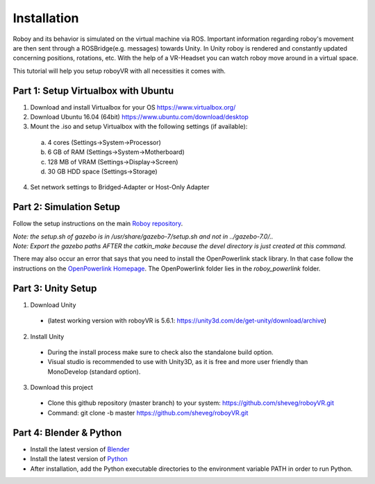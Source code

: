 Installation
=============

Roboy and its behavior is simulated on the virtual machine via ROS. Important information  
regarding roboy's movement are then sent through a ROSBridge(e.g. messages) towards Unity.  
In Unity roboy is rendered and constantly updated concerning positions, rotations, etc.  
With the help of a VR-Headset you can watch roboy move around in a virtual space.

This tutorial will help you setup roboyVR with all necessities it comes with.
 
Part 1: Setup Virtualbox with Ubuntu
--------------------------------------

1. Download and install Virtualbox for your OS https://www.virtualbox.org/

2. Download Ubuntu 16.04 (64bit) https://www.ubuntu.com/download/desktop

3. Mount the .iso and setup Virtualbox with the following settings (if available):
  a. 4 cores (Settings->System->Processor)
  b. 6 GB of RAM (Settings->System->Motherboard)
  c. 128 MB of VRAM (Settings->Display->Screen)
  d. 30 GB HDD space (Settings->Storage)

4. Set network settings to Bridged-Adapter or Host-Only Adapter

Part 2: Simulation Setup
-------------------------------------------

Follow the setup instructions on the main `Roboy repository <https://github.com/Roboy/Roboy>`_.

| *Note: the setup.sh of gazebo is in /usr/share/gazebo-7/setup.sh and not in ../gazebo-7.0/..*
| *Note: Export the gazebo paths AFTER the catkin_make because the devel directory is just created at this command.*

There may also occur an error that says that you need to install the OpenPowerlink stack library. In that case
follow the instructions on the `OpenPowerlink Homepage <http://openpowerlink.sourceforge.net/doc/2.2/2.2.0/d1/dde/page_build_stack.html>`_.
The OpenPowerlink folder lies in the *roboy_powerlink* folder.
  
Part 3: Unity Setup
-----------------------

1. Download Unity
  - (latest working version with roboyVR is 5.6.1: https://unity3d.com/de/get-unity/download/archive)

2. Install Unity
  - During the install process make sure to check also the standalone build option.  
  - Visual studio is recommended to use with Unity3D, as it is free and more user friendly than  
    MonoDevelop (standard option).
	
3. Download this project
  - Clone this github repository (master branch) to your system: https://github.com/sheveg/roboyVR.git
  - Command: git clone -b master https://github.com/sheveg/roboyVR.git

Part 4: Blender & Python
------------------------

- Install the latest version of `Blender <https://www.blender.org/download/>`_

- Install the latest version of `Python <https://www.python.org/downloads/>`_

- After installation, add the Python executable directories to the environment variable PATH in order to run Python.
